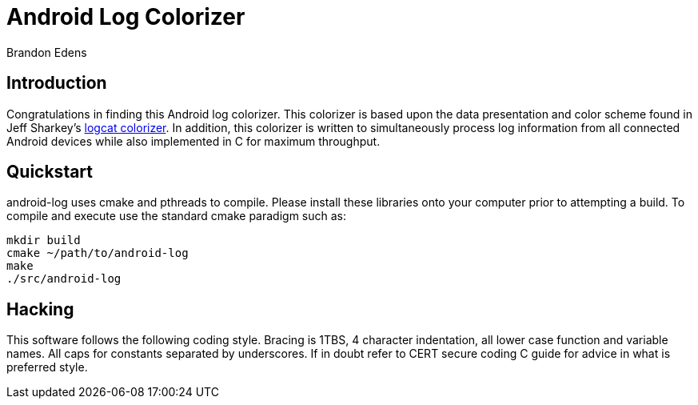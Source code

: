 Android Log Colorizer
=====================
:author: Brandon Edens
:date: 2013-08-15


Introduction
------------

Congratulations in finding this Android log colorizer. This colorizer is based
upon the data presentation and color scheme found in Jeff Sharkey's 
http://jsharkey.org/blog/2009/04/22/modifying-the-android-logcat-stream-for-full-color-debugging/[logcat colorizer].
In addition, this colorizer is written to simultaneously process log information
from all connected Android devices while also implemented in C for maximum
throughput.


Quickstart
----------

android-log uses cmake and pthreads to compile. Please install these libraries
onto your computer prior to attempting a build. To compile and execute use the
standard cmake paradigm such as:

[source,bash]
----
mkdir build
cmake ~/path/to/android-log
make
./src/android-log
----


Hacking
-------

This software follows the following coding style. Bracing is 1TBS, 4 character
indentation, all lower case function and variable names. All caps for constants
separated by underscores. If in doubt refer to CERT secure coding C guide for
advice in what is preferred style.
